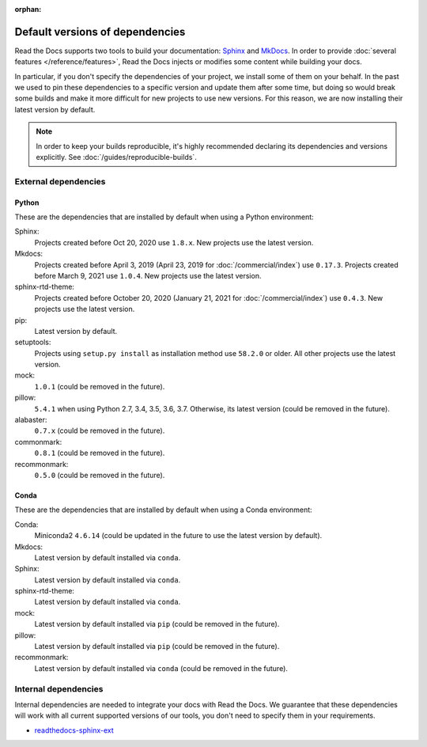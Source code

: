 :orphan:


.. This page contains good detailed content about the exact versions Read the
   Docs is install by default, but I don't think it's good content as a
   user-facing documentation page. However, I'm keeping it around and linking it
   from the "Build process" page when mentioning there are some dependencies
   installed by default.

Default versions of dependencies
================================

Read the Docs supports two tools to build your documentation:
`Sphinx <https://www.sphinx-doc.org/>`__ and `MkDocs <https://www.mkdocs.org/>`__.
In order to provide :doc:`several features </reference/features>`,
Read the Docs injects or modifies some content while building your docs.

In particular, if you don't specify the dependencies of your project,
we install some of them on your behalf.
In the past we used to pin these dependencies to a specific version and update them after some time,
but doing so would break some builds and make it more difficult for new projects to use new versions.
For this reason, we are now installing their latest version by default.

.. note::

   In order to keep your builds reproducible,
   it's highly recommended declaring its dependencies and versions explicitly.
   See :doc:`/guides/reproducible-builds`.

External dependencies
---------------------

Python
~~~~~~

These are the dependencies that are installed by default when using a Python environment:

Sphinx:
  Projects created before Oct 20, 2020 use ``1.8.x``.
  New projects use the latest version.

Mkdocs:
  Projects created before April 3, 2019 (April 23, 2019 for :doc:`/commercial/index`) use ``0.17.3``.
  Projects created before March 9, 2021 use ``1.0.4``.
  New projects use the latest version.

sphinx-rtd-theme:
  Projects created before October 20, 2020 (January 21, 2021 for :doc:`/commercial/index`) use ``0.4.3``.
  New projects use the latest version.

pip:
  Latest version by default.

setuptools:
  Projects using ``setup.py install`` as installation method use ``58.2.0`` or older.
  All other projects use the latest version.

mock:
  ``1.0.1`` (could be removed in the future).

pillow:
  ``5.4.1`` when using Python 2.7, 3.4, 3.5, 3.6, 3.7. Otherwise, its latest version
  (could be removed in the future).

alabaster:
  ``0.7.x`` (could be removed in the future).

commonmark:
  ``0.8.1`` (could be removed in the future).

recommonmark:
  ``0.5.0`` (could be removed in the future).

Conda
~~~~~

These are the dependencies that are installed by default when using a Conda environment:

Conda:
   Miniconda2 ``4.6.14``
   (could be updated in the future to use the latest version by default).

Mkdocs:
  Latest version by default installed via ``conda``.

Sphinx:
  Latest version by default installed via ``conda``.

sphinx-rtd-theme:
  Latest version by default installed via ``conda``.

mock:
  Latest version by default installed via ``pip`` (could be removed in the future).

pillow:
  Latest version by default installed via ``pip`` (could be removed in the future).

recommonmark:
  Latest version by default installed via ``conda`` (could be removed in the future).

Internal dependencies
---------------------

Internal dependencies are needed to integrate your docs with Read the Docs.
We guarantee that these dependencies will work with all current supported versions of our tools,
you don't need to specify them in your requirements.

- `readthedocs-sphinx-ext <https://github.com/readthedocs/readthedocs-sphinx-ext>`__
